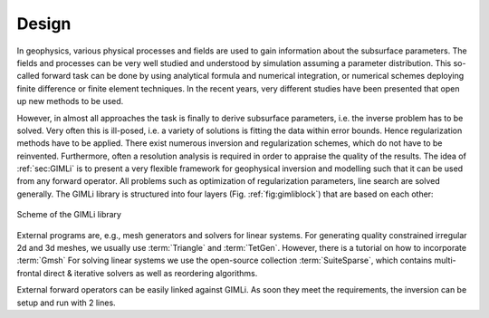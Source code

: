 .. _sec:design:

Design
======

In geophysics, various physical processes and fields are used to gain information about the subsurface parameters.
The fields and processes can be very well studied and understood by simulation assuming a parameter distribution.
This so-called forward task can be done by using analytical formula and numerical integration, or numerical schemes deploying finite difference or finite element techniques.
In the recent years, very different studies have been presented that open up new methods to be used.

However, in almost all approaches the task is finally to derive subsurface parameters, i.e. the inverse problem has to be solved.
Very often this is ill-posed, i.e. a variety of solutions is fitting the data within error bounds.
Hence regularization methods have to be applied.
There exist numerous inversion and regularization schemes, which do not have to be reinvented.
Furthermore, often a resolution analysis is required in order to appraise the quality of the results.
The idea of :ref:`sec:GIMLi` is to present a very flexible framework for geophysical inversion and modelling such that it can be used from any forward operator.
All problems such as optimization of regularization parameters, line search are solved generally.
The GIMLi library is structured into four layers (Fig. :ref:`fig:gimliblock`) that are based on each other:

.. describe:: The basic layer

    holds fundamental algebraic methods and mesh containers for model parameterisation

.. describe:: The modelling & region layer

    administrates the modelling classes that are based on a basis class and the connection to constraints and transform functions

.. describe:: The inversion layer

     is a template class for minimisation with different methods, inverse solvers, line search, :math:`\lambda` optimisation and resolution analysis

.. describe:: Inversion frameworks

    sophisticated techniques are formulated, e.g. time-lapse strategies, roll-along inversion or different kinds of joint inversion

.. _fig:gimliblock:
.. figure:: tutorial/pics/gimliblock.*
    :align: center

    Scheme of the GIMLi library

External programs are, e.g., mesh generators and solvers for linear systems.
For generating quality constrained irregular 2d and 3d meshes, we usually use :term:`Triangle` and :term:`TetGen`. 
However, there is a tutorial on how to incorporate :term:`Gmsh`
For solving linear systems we use the open-source collection :term:`SuiteSparse`, which contains multi-frontal direct \& iterative solvers as well as reordering algorithms.

External forward operators can be easily linked against GIMLi.
As soon they meet the requirements, the inversion can be setup and run with 2 lines.
